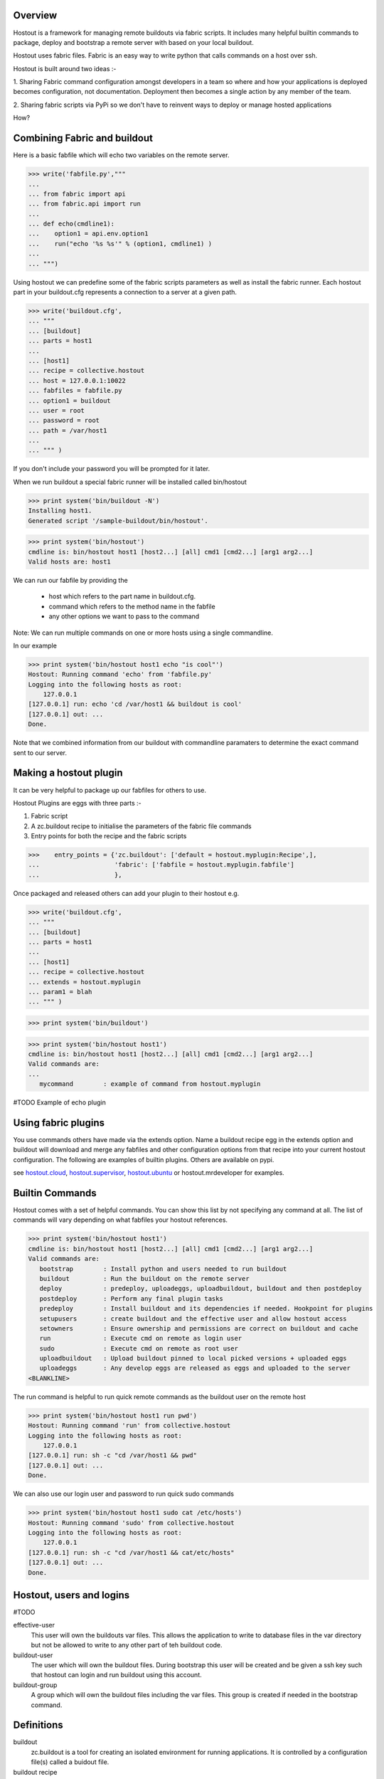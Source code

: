 
Overview
********

Hostout is a framework for managing remote buildouts via fabric scripts. It
includes many helpful builtin commands to package, deploy and bootstrap a
remote server with based on your local buildout.

Hostout uses fabric files. Fabric is an easy way to write python that
calls commands on a host over ssh.

Hostout is built around two ideas :-

1. Sharing Fabric command configuration amongst developers in a team
so where and how your applications is deployed becomes configuration, not
documentation. Deployment then becomes a single action by any member of the team.

2. Sharing fabric scripts via PyPi so we don't have to reinvent ways
to deploy or manage hosted applications


How?

Combining Fabric and buildout
*****************************

Here is a basic fabfile which will echo two variables on the remote server.


>>> write('fabfile.py',"""
...
... from fabric import api
... from fabric.api import run
...
... def echo(cmdline1):
...    option1 = api.env.option1
...    run("echo '%s %s'" % (option1, cmdline1) )
...
... """)

Using hostout we can predefine some of the fabric scripts parameters
as well as install the fabric runner. Each hostout part in your buildout.cfg
represents a connection to a server at a given path.

>>> write('buildout.cfg',
... """
... [buildout]
... parts = host1
...
... [host1]
... recipe = collective.hostout
... host = 127.0.0.1:10022
... fabfiles = fabfile.py
... option1 = buildout
... user = root
... password = root
... path = /var/host1
...
... """ )

If you don't include your password you will be prompted for it later.    

When we run buildout a special fabric runner will be installed called bin/hostout

>>> print system('bin/buildout -N')
Installing host1.
Generated script '/sample-buildout/bin/hostout'.


>>> print system('bin/hostout')
cmdline is: bin/hostout host1 [host2...] [all] cmd1 [cmd2...] [arg1 arg2...]
Valid hosts are: host1

We can run our fabfile by providing the

 - host which refers to the part name in buildout.cfg.
 
 - command which refers to the method name in the fabfile
 
 - any other options we want to pass to the command
 
Note: We can run multiple commands on one or more hosts using a single commandline.

In our example

>>> print system('bin/hostout host1 echo "is cool"')
Hostout: Running command 'echo' from 'fabfile.py'
Logging into the following hosts as root:
    127.0.0.1
[127.0.0.1] run: echo 'cd /var/host1 && buildout is cool'
[127.0.0.1] out: ...
Done.

Note that we combined information from our buildout with
commandline paramaters to determine the exact command sent
to our server.

Making a hostout plugin
***********************

It can be very helpful to package up our fabfiles for others to use.

Hostout Plugins are eggs with three parts :-

1. Fabric script

2. A zc.buildout recipe to initialise the parameters of the fabric file commands

3. Entry points for both the recipe and the fabric scripts

>>>    entry_points = {'zc.buildout': ['default = hostout.myplugin:Recipe',],
...                    'fabric': ['fabfile = hostout.myplugin.fabfile']
...                    },

Once packaged and released others can add your plugin to their hostout e.g.

>>> write('buildout.cfg',
... """
... [buildout]
... parts = host1
...
... [host1]
... recipe = collective.hostout
... extends = hostout.myplugin
... param1 = blah
... """ )

>>> print system('bin/buildout')

>>> print system('bin/hostout host1')
cmdline is: bin/hostout host1 [host2...] [all] cmd1 [cmd2...] [arg1 arg2...]
Valid commands are:
...
   mycommand        : example of command from hostout.myplugin


#TODO Example of echo plugin


Using fabric plugins
********************

You use commands others have made via the extends option.
Name a buildout recipe egg in the extends option and buildout will download
and merge any fabfiles and other configuration options from that recipe into
your current hostout configuration.  The following are examples of builtin
plugins.  Others are available on pypi.

see hostout.cloud_, hostout.supervisor_, hostout.ubuntu_ or
hostout.mrdeveloper for examples.

.. _hostout.cloud: http://pypi.python.org/pypi/hostout.cloud
.. _hostout.supervisor: http://pypi.python.org/pypi/hostout.supervisor
.. _hostout.ubuntu: http://pypi.python.org/pypi/hostout.ubuntu



Builtin Commands
****************

Hostout comes with a set of helpful commands. You can show this list by
not specifying any command at all. The list of commands will vary depending
on what fabfiles your hostout references.

>>> print system('bin/hostout host1')
cmdline is: bin/hostout host1 [host2...] [all] cmd1 [cmd2...] [arg1 arg2...]
Valid commands are:
   bootstrap        : Install python and users needed to run buildout
   buildout         : Run the buildout on the remote server
   deploy           : predeploy, uploadeggs, uploadbuildout, buildout and then postdeploy
   postdeploy       : Perform any final plugin tasks
   predeploy        : Install buildout and its dependencies if needed. Hookpoint for plugins
   setupusers       : create buildout and the effective user and allow hostout access
   setowners        : Ensure ownership and permissions are correct on buildout and cache
   run              : Execute cmd on remote as login user
   sudo             : Execute cmd on remote as root user
   uploadbuildout   : Upload buildout pinned to local picked versions + uploaded eggs
   uploadeggs       : Any develop eggs are released as eggs and uploaded to the server
<BLANKLINE>

The run command is helpful to run quick remote commands as the buildout user on the remote host

>>> print system('bin/hostout host1 run pwd')
Hostout: Running command 'run' from collective.hostout
Logging into the following hosts as root:
    127.0.0.1
[127.0.0.1] run: sh -c "cd /var/host1 && pwd"
[127.0.0.1] out: ...
Done.

We can also use our login user and password to run quick sudo commands

>>> print system('bin/hostout host1 sudo cat /etc/hosts')
Hostout: Running command 'sudo' from collective.hostout
Logging into the following hosts as root:
    127.0.0.1
[127.0.0.1] run: sh -c "cd /var/host1 && cat/etc/hosts"
[127.0.0.1] out: ...
Done.

Hostout, users and logins
*************************

#TODO

effective-user
  This user will own the buildouts var files. This allows the application to write to database files
  in the var directory but not be allowed to write to any other part of teh buildout code.
  
buildout-user
  The user which will own the buildout files. During bootstrap this user will be created and be given a ssh key
  such that hostout can login and run buildout using this account.

buildout-group
  A group which will own the buildout files including the var files. This group is created if needed in the bootstrap
  command.
  


Definitions
***********

buildout
  zc.buildout is a tool for creating an isolated environment for running applications. It is controlled
  by a configuration file(s) called a buidout file.

buildout recipe
  A buildout file consists of parts each of which has a recipe which is in charge of installing a particular
  piece of softare. 
  
deploy
  Take a an application you are developing and move it to a host server for use. Often deployment will be
  to a staging location for limited use in testing or production for mainstream use. Production, staging
  and development often have different but related to buildouts and could involve different numbers of hosts
  for each.

host
  In the context of this document this a machine or VPS running linux which you would like to deploy your
  application to.

fabric file
  see fabric_

Using builtin deploy command
****************************

Often we have a buildout installed and working on a development machine and we need to get it working on
one or many hosts quickly and easily. 

First you will need a linux host. You'll need a linux with ssh access and sudo access. VPS and cloud hosting is
now cheap and plentiful with options as low as $11USD a month. If you're not sure, pick a pay per hour 
option pre-configured with Ubuntu and give it a go for example rackspacecloud or amazon EC2.

Next you need a production buildout for your application. There are plenty available whether it be for Plone, 
grok, django, BFG, pylons. Often a buildout will come in several files, one for development and one for production. 
Just remember that to get the best performance you will need to understand your buildout.

For this example we've added a development egg
to our buildout as well.

>>> mkdir('example')

>>> write('example', 'example.py',
... """
... def run():
...    print "all your hosts are belong to us!!!"
...
... """)

>>> write('example', 'setup.py',
... """
... from setuptools import setup
...
... setup(
...     name = "example",
...     entry_points = {'default': ['run = example:run']},
...     )
... """)

>>> write('buildout.cfg',
... """
... [buildout]
... parts = example host1
... develop = example
...
... [example]
... recipe = zc.recipe.egg
... eggs = example
... 
... [host1]
... recipe = collective.hostout
... host = 127.0.0.1:10022
... user = root
... password = root
...
... """ )
>>> print system('bin/buildout -N')
Develop: '.../example'
Uninstalling host1.
Installing example.
Installing host1.

Hostout will record the versions of eggs in a local file

>>> print open('hostoutversions.cfg').read()
[versions]
collective.hostout = 0.9.4
<BLANKLINE>
# Required by collective.hostout 0.9.4
Fabric = ...


The deploy command will login to your host and setup a buildout environment if it doesn't exist, upload
and installs the buildout. The deploy command is actually five commands

predeploy
  Bootstrap the server if needed. Create needed users, groups and set permissions and passwordless access
  
uploadeggs
  Any develop eggs are released as eggs and uploaded to the server
  
uploadbuildout
  A special buildout is prepared referencing uploaded eggs and all other eggs pinned to the local picked versions
  
buildout
  Run the buildout on the remote server
  
postdeploy
  Perform any final plugin tasks

>>> print system('bin/hostout host1 deploy')
    running clean
    ...
    creating '...example-0.0.0dev_....egg' and adding '...' to it
    ...
    Hostout: Running command 'predeploy' from '.../collective.hostout/collective/hostout/fabfile.py'
    ...
    Hostout: Running command 'uploadeggs' from '.../collective.hostout/collective/hostout/fabfile.py'
    Hostout: Preparing eggs for transport
    Hostout: Develop egg /sample-buildout/example changed. Releasing with hash ...
    Hostout: Eggs to transport:
    	example = 0.0.0dev-...
    Hostout: Wrote versions to /sample-buildout/host1.cfg
    ...
    Hostout: Running command 'uploadbuildout' from '.../collective.hostout/collective/hostout/fabfile.py'
    ...
    Hostout: Running command 'buildout' from '.../collective/hostout/fabfile.py'
    ...
    Hostout: Running command 'postdeploy' from '.../collective.hostout/collective/hostout/fabfile.py'
    ...

We now have a live version of our buildout deployed to our host

The buildout file used on the host pins pins the uploaded eggs

    >>> print open('host1.cfg').read()
    [buildout]
    develop = 
    eggs-directory = /var/lib/plone/buildout-cache/eggs
    versions = versions
    newest = true
    extends = buildout.cfg hostoutversions.cfg
    download-cache = /var/lib/plone/buildout-cache/downloads
    <BLANKLINE>
    [versions]
    example = 0.0.0dev-...



Bootstrapping
-------------

collective.hostout doesn't currently have a builtin bootstrap command as this is currently platform
dependent. You can use extend your hostout from hostout.ubuntu

[hostout]
recipe = collective.hostout
extends = hostout.ubuntu


Hostout will call a bootstrap command if the predeploy command doesn't find buildout
installed at the remote path.
Bootstrap not only installs buildout but
also installs the correct version of python, development tools, needed libraries and creates users needed to
manage the buildout. The buildin bootstrap may not work for all versions of linux so look
for hostout plugins that match the distribution of linux you installed.

Deploy options
--------------

buildout
  The configuration file you which to build on the remote host. Note this doesn't have
  to be the same .cfg as the hostout section is in but the versions of the eggs will be determined
  from the buildout with the hostout section in. Defaults to buildout.cfg

effective-user
  This user will own the buildouts var files. This allows the application to write to database files
  in the var directory but not be allowed to write to any other part of teh buildout code.
  
buildout-user
  The user which will own the buildout files. During bootstrap this user will be created and be given a ssh key
  such that hostout can login and run buildout using this account.

buildout-group
  A group which will own the buildout files including the var files. This group is created if needed in the bootstrap
  command.
  

path
  The absolute path on the remote host where the buildout will be created.
  Defaults to ~${hostout:effective-user}/buildout

pre-commands
  A series of shell commands executed as root before the buildout is run. You can use this 
  to shut down your application. If these commands fail they will be ignored.
  
post-commands
  A series of shell commands executed as root after the buildout is run. You can use this 
  to startup your application. If these commands fail they will be ignored.
  
sudo-parts
  Buildout parts which will be installed after the main buildout has been run. These will be run
  as root.

parts
  Runs the buildout with a parts value equal to this
  
include
  Additional configuration files or directories needed to run this buildout
   
buildout-cache
  If you want to override the default location for the buildout-cache on the host

python-version
  The version of python to install during bootstrapping. Defaults to version
  used in the local buildout.




Sharing hostout options
***********************

For more complicated arrangements you can use the extends value to share defaults 
between multiple hostout definitions

>>> write('buildout.cfg',
... """
... [buildout]
... parts = prod staging
...
... [hostout]
... recipe = collective.hostout
... password = blah
... user = root
... identity-file = id_dsa.pub
... pre-commands =
...    ${buildout:directory}/bin/supervisorctl shutdown || echo 'Unable to shutdown'
... post-commands = 
...    ${buildout:directory}/bin/supervisord
... effective-user = plone
... include = config/haproxy.in
...  
... 
... [prod]
... recipe = collective.hostout
... extends = hostout
... host = localhost:10022
... buildout =
...    config/prod.cfg
... path = /var/plone/prod
...
... [staging]
... recipe = collective.hostout
... extends = hostout
... host = staging.prod.com
... buildout =
...    config/staging.cfg
... path = /var/plone/staging
...
... """ % globals())

>>> print system('bin/buildout -N')
    Uninstalling host1.
    Installing hostout.
    Installing staging.
    Installing prod.

#>>> print system('bin/hostout deploy')
Invalid hostout hostouts are: prod staging



Using hostout with a python2.4 buildout
***************************************

Hostout itself requires python2.6. However it is possible to use hostout with
a buildout that requires python 2.4 by using buildout's support for different
python interpretters.

>>> write('buildout.cfg',
... """
... [buildout]
... parts = host1
...
... [host1]
... recipe = collective.hostout
... host = 127.0.0.1:10022
... python = python26
...
... [python26]
... executalble = /path/to/your/python2.6/binary
...
... """ )

or alternatively if you don't want to use your local python you can get buildoit to
build it for you.


>>> write('buildout.cfg',
... """
... [buildout]
... parts = host1
...
... [host1]
... recipe = collective.hostout
... host = 127.0.0.1:10022
... python = python26
...
... [python26]
... recipe = zc.recipe.cmmi
... url = http://www.python.org/ftp/python/2.6.1/Python-2.6.1.tgz
... executable = ${buildout:directory}/parts/python/bin/python2.6
... extra_options=
...    --enable-unicode=ucs4
...    --with-threads
...    --with-readline
...
... """ )




Detailed Hostout Options
************************

host
  the IP or hostname of the host to deploy to. by default it will connect to port 22 using ssh.
  You can override the port by using hostname:port

user
  The user which hostout will attempt to login to your host as. Will read a users ssh config to get a default.

password
  The password for the login user. If not given then hostout will ask each time.
  
identity-file
  A public key for the login user.

extends 
  Specifies another part which contains defaults for this hostout
  
fabfiles
  Path to fabric files that contain commands which can then be called from the hostout
  script. Commands can access hostout options via hostout.options from the fabric environment.




Todo list
*********
- import fabfiles so they don't produce warnings

- use decorators for picking user for commands instead of initcommand hack

- properly support inheritance and scope for command plugins

- plugins for database handling including backing up, moving between development, staging and production
  regardless of location.
  
- Integrate with SCM to tag all parts so deployments can be rolled back.

- Handle basic rollback when no SCM exists, for instance when buildout fails.

- Help deploy DNS settings, possibly by hosting company specific plugins

- Incorporate unified installer environment setup scripts directly.

- Support firewalled servers by an optional tunnel back to a client side web proxy.

- Explore ways to make an even easier transition from default plone install to fully hosted site.

Credits
*******

Dylan Jay ( software at pretaweb dot com )




